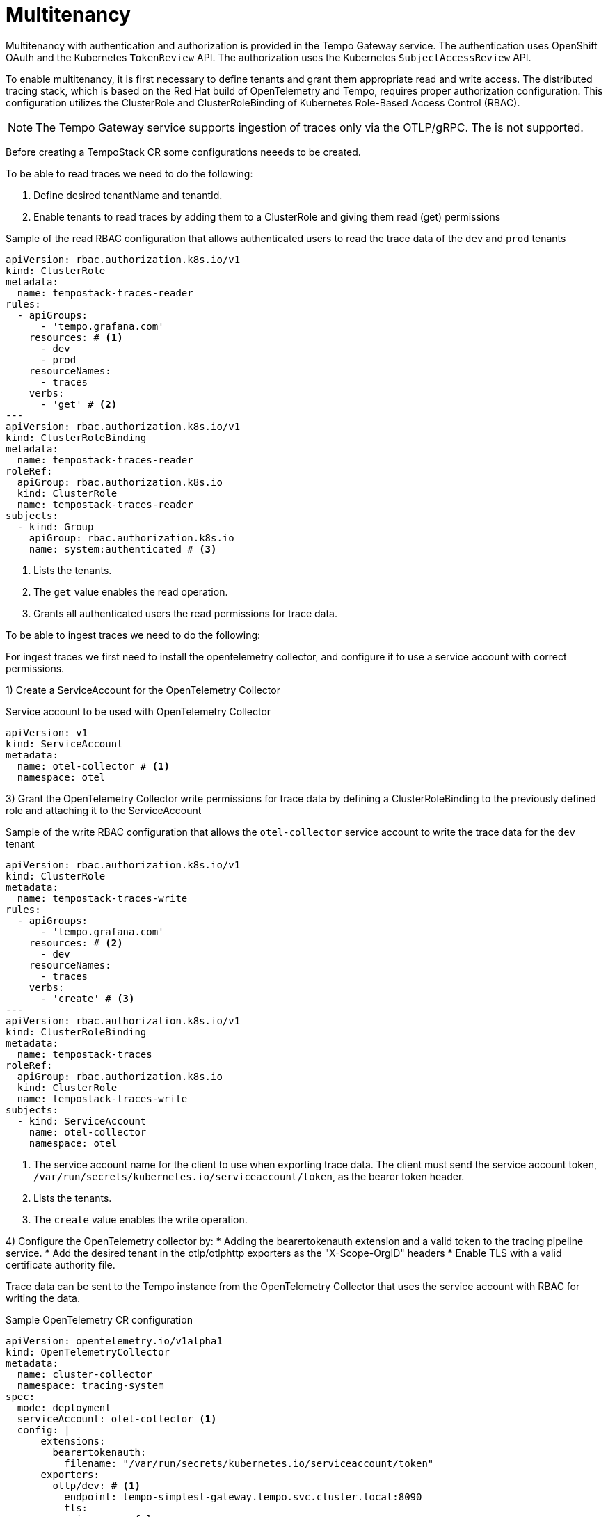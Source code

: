 // Module included in the following assemblies:
//
// * observability/distr_tracing/distr_tracing_tempo/distr-tracing-tempo-configuring.adoc

:_mod-docs-content-type: REFERENCE
[id="distr-tracing-tempo-config-multitenancy_{context}"]
= Multitenancy

Multitenancy with authentication and authorization is provided in the Tempo Gateway service. The authentication uses OpenShift OAuth and the Kubernetes `TokenReview` API. The authorization uses the Kubernetes `SubjectAccessReview` API.

To enable multitenancy, it is first necessary to define tenants and grant them appropriate read and write access. The distributed tracing stack, which is based on the Red Hat build of OpenTelemetry and Tempo, requires proper authorization configuration. This configuration utilizes the ClusterRole and ClusterRoleBinding of Kubernetes Role-Based Access Control (RBAC).

[NOTE]
====
The Tempo Gateway service supports ingestion of traces only via the OTLP/gRPC. The   is not supported.
====

Before creating a TempoStack CR some configurations neeeds to be created.

To be able to read traces we need to do the following:

  1. Define desired tenantName and tenantId.
  2. Enable tenants to read traces by adding them to a ClusterRole and giving them read (get) permissions

.Sample of the read RBAC configuration that allows authenticated users to read the trace data of the `dev` and `prod` tenants
[source,yaml]
----
apiVersion: rbac.authorization.k8s.io/v1
kind: ClusterRole
metadata:
  name: tempostack-traces-reader
rules:
  - apiGroups:
      - 'tempo.grafana.com'
    resources: # <1>
      - dev
      - prod
    resourceNames:
      - traces
    verbs:
      - 'get' # <2>
---
apiVersion: rbac.authorization.k8s.io/v1
kind: ClusterRoleBinding
metadata:
  name: tempostack-traces-reader
roleRef:
  apiGroup: rbac.authorization.k8s.io
  kind: ClusterRole
  name: tempostack-traces-reader
subjects:
  - kind: Group
    apiGroup: rbac.authorization.k8s.io
    name: system:authenticated # <3>
----
<1> Lists the tenants.
<2> The `get` value enables the read operation.
<3> Grants all authenticated users the read permissions for trace data.

To be able to ingest traces we need to do the following:

For ingest traces we first need to install the opentelemetry collector, and configure it to use a service account with correct permissions.

1) Create a ServiceAccount for the OpenTelemetry Collector


.Service account to be used with OpenTelemetry Collector
[source,yaml]
----
apiVersion: v1
kind: ServiceAccount
metadata:
  name: otel-collector # <1>
  namespace: otel
----

3) Grant the OpenTelemetry Collector write permissions for trace data by defining a ClusterRoleBinding to the previously defined role and attaching it to the ServiceAccount

.Sample of the write RBAC configuration that allows the `otel-collector` service account to write the trace data for the `dev` tenant
[source,yaml]
----
apiVersion: rbac.authorization.k8s.io/v1
kind: ClusterRole
metadata:
  name: tempostack-traces-write
rules:
  - apiGroups:
      - 'tempo.grafana.com'
    resources: # <2>
      - dev
    resourceNames:
      - traces
    verbs:
      - 'create' # <3>
---
apiVersion: rbac.authorization.k8s.io/v1
kind: ClusterRoleBinding
metadata:
  name: tempostack-traces
roleRef:
  apiGroup: rbac.authorization.k8s.io
  kind: ClusterRole
  name: tempostack-traces-write
subjects:
  - kind: ServiceAccount
    name: otel-collector
    namespace: otel
----
<1> The service account name for the client to use when exporting trace data. The client must send the service account token, `/var/run/secrets/kubernetes.io/serviceaccount/token`, as the bearer token header.
<2> Lists the tenants.
<3> The `create` value enables the write operation.


4) Configure the OpenTelemetry collector by:
    * Adding the bearertokenauth extension and a valid token to the tracing pipeline service.
    * Add the desired tenant in the otlp/otlphttp exporters as the "X-Scope-OrgID" headers
    * Enable TLS with a valid certificate authority file.

Trace data can be sent to the Tempo instance from the OpenTelemetry Collector that uses the service account with RBAC for writing the data.

.Sample OpenTelemetry CR configuration
[source,yaml]
----
apiVersion: opentelemetry.io/v1alpha1
kind: OpenTelemetryCollector
metadata:
  name: cluster-collector
  namespace: tracing-system
spec:
  mode: deployment
  serviceAccount: otel-collector <1>
  config: |
      extensions:
        bearertokenauth:
          filename: "/var/run/secrets/kubernetes.io/serviceaccount/token"
      exporters:
        otlp/dev: # <1>
          endpoint: tempo-simplest-gateway.tempo.svc.cluster.local:8090
          tls:
            insecure: false
            ca_file: "/var/run/secrets/kubernetes.io/serviceaccount/service-ca.crt"
          auth:
            authenticator: bearertokenauth
          headers:
            X-Scope-OrgID: "dev"
        otlphttp/dev: # <2>
          endpoint: https://tempo-simplest-gateway.chainsaw-multitenancy.svc.cluster.local:8080/api/traces/v1/dev
          tls:
            insecure: false
            ca_file: "/var/run/secrets/kubernetes.io/serviceaccount/service-ca.crt"
          auth:
            authenticator: bearertokenauth
          headers:
            X-Scope-OrgID: "dev"
      service:
        extensions: [bearertokenauth]
        pipelines:
          traces:
            exporters: [otlp/dev] # <3>
----
<1> OTLP gRPC Exporter.
<2> OTLP HTTP Exporter.
<3> You can specify `otlp/dev` for the OTLP gRPC Exporter or `otlphttp/dev` for the OTLP HTTP Exporter.



After create the respective clusterRole and clusterRole bindings, we can proceed to create a tempo deployment using the following Tempo CR:


.Sample Tempo CR with two tenants, `dev` and `prod`
[source,yaml]
----
apiVersion: tempo.grafana.com/v1alpha1
kind:  TempoStack
metadata:
  name: simplest
  namespace: chainsaw-multitenancy
spec:
  storage:
    secret:
      name: minio
      type: s3
  storageSize: 1Gi
  resources:
    total:
      limits:
        memory: 2Gi
        cpu: 2000m
  tenants:
    mode: openshift # <1>
    authentication: # <2>
      - tenantName: dev # <3>
        tenantId: "1610b0c3-c509-4592-a256-a1871353dbfa" # <4>
      - tenantName: prod
        tenantId: "1610b0c3-c509-4592-a256-a1871353dbfb"
  template:
    gateway:
      enabled: true # <5>
    queryFrontend:
      jaegerQuery:
        enabled: true
----

<1> Must be set to `openshift`.
<2> The list of tenants.
<3> The tenant name. Must be provided in the `X-Scope-OrgId` header when ingesting the data.
<4> A unique tenant ID.
<5> Enables a gateway that performs authentication and authorization. The Jaeger UI is exposed at `http://<gateway-ingress>/api/traces/v1/<tenant-name>/search`.
